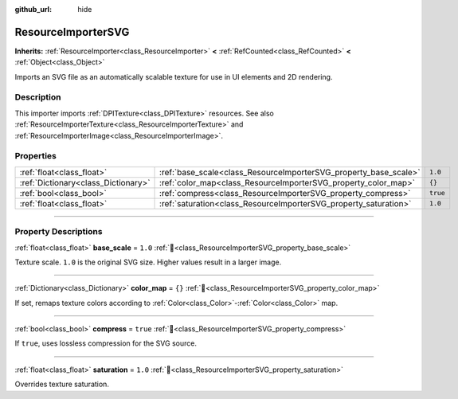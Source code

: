 :github_url: hide

.. DO NOT EDIT THIS FILE!!!
.. Generated automatically from Godot engine sources.
.. Generator: https://github.com/godotengine/godot/tree/master/doc/tools/make_rst.py.
.. XML source: https://github.com/godotengine/godot/tree/master/doc/classes/ResourceImporterSVG.xml.

.. _class_ResourceImporterSVG:

ResourceImporterSVG
===================

**Inherits:** :ref:`ResourceImporter<class_ResourceImporter>` **<** :ref:`RefCounted<class_RefCounted>` **<** :ref:`Object<class_Object>`

Imports an SVG file as an automatically scalable texture for use in UI elements and 2D rendering.

.. rst-class:: classref-introduction-group

Description
-----------

This importer imports :ref:`DPITexture<class_DPITexture>` resources. See also :ref:`ResourceImporterTexture<class_ResourceImporterTexture>` and :ref:`ResourceImporterImage<class_ResourceImporterImage>`.

.. rst-class:: classref-reftable-group

Properties
----------

.. table::
   :widths: auto

   +-------------------------------------+------------------------------------------------------------------+----------+
   | :ref:`float<class_float>`           | :ref:`base_scale<class_ResourceImporterSVG_property_base_scale>` | ``1.0``  |
   +-------------------------------------+------------------------------------------------------------------+----------+
   | :ref:`Dictionary<class_Dictionary>` | :ref:`color_map<class_ResourceImporterSVG_property_color_map>`   | ``{}``   |
   +-------------------------------------+------------------------------------------------------------------+----------+
   | :ref:`bool<class_bool>`             | :ref:`compress<class_ResourceImporterSVG_property_compress>`     | ``true`` |
   +-------------------------------------+------------------------------------------------------------------+----------+
   | :ref:`float<class_float>`           | :ref:`saturation<class_ResourceImporterSVG_property_saturation>` | ``1.0``  |
   +-------------------------------------+------------------------------------------------------------------+----------+

.. rst-class:: classref-section-separator

----

.. rst-class:: classref-descriptions-group

Property Descriptions
---------------------

.. _class_ResourceImporterSVG_property_base_scale:

.. rst-class:: classref-property

:ref:`float<class_float>` **base_scale** = ``1.0`` :ref:`🔗<class_ResourceImporterSVG_property_base_scale>`

Texture scale. ``1.0`` is the original SVG size. Higher values result in a larger image.

.. rst-class:: classref-item-separator

----

.. _class_ResourceImporterSVG_property_color_map:

.. rst-class:: classref-property

:ref:`Dictionary<class_Dictionary>` **color_map** = ``{}`` :ref:`🔗<class_ResourceImporterSVG_property_color_map>`

If set, remaps texture colors according to :ref:`Color<class_Color>`-:ref:`Color<class_Color>` map.

.. rst-class:: classref-item-separator

----

.. _class_ResourceImporterSVG_property_compress:

.. rst-class:: classref-property

:ref:`bool<class_bool>` **compress** = ``true`` :ref:`🔗<class_ResourceImporterSVG_property_compress>`

If ``true``, uses lossless compression for the SVG source.

.. rst-class:: classref-item-separator

----

.. _class_ResourceImporterSVG_property_saturation:

.. rst-class:: classref-property

:ref:`float<class_float>` **saturation** = ``1.0`` :ref:`🔗<class_ResourceImporterSVG_property_saturation>`

Overrides texture saturation.

.. |virtual| replace:: :abbr:`virtual (This method should typically be overridden by the user to have any effect.)`
.. |required| replace:: :abbr:`required (This method is required to be overridden when extending its base class.)`
.. |const| replace:: :abbr:`const (This method has no side effects. It doesn't modify any of the instance's member variables.)`
.. |vararg| replace:: :abbr:`vararg (This method accepts any number of arguments after the ones described here.)`
.. |constructor| replace:: :abbr:`constructor (This method is used to construct a type.)`
.. |static| replace:: :abbr:`static (This method doesn't need an instance to be called, so it can be called directly using the class name.)`
.. |operator| replace:: :abbr:`operator (This method describes a valid operator to use with this type as left-hand operand.)`
.. |bitfield| replace:: :abbr:`BitField (This value is an integer composed as a bitmask of the following flags.)`
.. |void| replace:: :abbr:`void (No return value.)`
